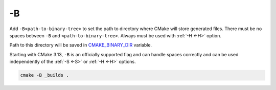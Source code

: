 .. Copyright (c) 2016, Ruslan Baratov
.. All rights reserved.

.. _-B:

-B
--

Add ``-B<path-to-binary-tree>`` to set the path to directory where CMake will
store generated files. There must be no spaces between ``-B`` and
``<path-to-binary-tree>``. Always must be used with :ref:`-H <-H>` option.

Path to this directory will be saved in
`CMAKE_BINARY_DIR <https://cmake.org/cmake/help/latest/variable/CMAKE_BINARY_DIR.html>`__
variable.

.. note::
Starting with CMake 3.13,  ``-B`` is an officially supported flag and can handle
spaces correctly and can be used independently of the :ref:`-S <-S>` or :ref:`-H <-H>` options.

.. code-block:: none

  cmake -B _builds .

.. seealso::

  * :ref:`Binary tree <binary tree>`
  * :ref:`-S <-S>`
  * :ref:`-H <-H>`

